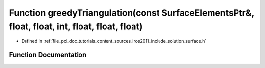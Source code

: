 .. _exhale_function_iros2011_2include_2solution_2surface_8h_1a79e90452c2e4d4487b001e7a772313e0:

Function greedyTriangulation(const SurfaceElementsPtr&, float, float, int, float, float, float)
===============================================================================================

- Defined in :ref:`file_pcl_doc_tutorials_content_sources_iros2011_include_solution_surface.h`


Function Documentation
----------------------


.. doxygenfunction:: greedyTriangulation(const SurfaceElementsPtr&, float, float, int, float, float, float)

